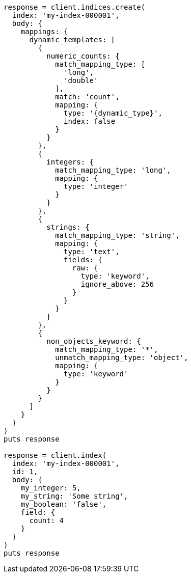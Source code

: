 [source, ruby]
----
response = client.indices.create(
  index: 'my-index-000001',
  body: {
    mappings: {
      dynamic_templates: [
        {
          numeric_counts: {
            match_mapping_type: [
              'long',
              'double'
            ],
            match: 'count',
            mapping: {
              type: '{dynamic_type}',
              index: false
            }
          }
        },
        {
          integers: {
            match_mapping_type: 'long',
            mapping: {
              type: 'integer'
            }
          }
        },
        {
          strings: {
            match_mapping_type: 'string',
            mapping: {
              type: 'text',
              fields: {
                raw: {
                  type: 'keyword',
                  ignore_above: 256
                }
              }
            }
          }
        },
        {
          non_objects_keyword: {
            match_mapping_type: '*',
            unmatch_mapping_type: 'object',
            mapping: {
              type: 'keyword'
            }
          }
        }
      ]
    }
  }
)
puts response

response = client.index(
  index: 'my-index-000001',
  id: 1,
  body: {
    my_integer: 5,
    my_string: 'Some string',
    my_boolean: 'false',
    field: {
      count: 4
    }
  }
)
puts response
----
